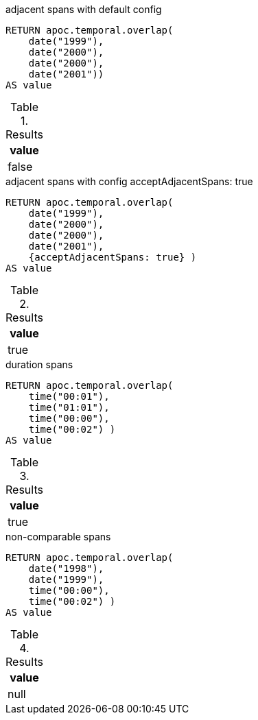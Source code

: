 .adjacent spans with default config 
[source,cypher]
----
RETURN apoc.temporal.overlap(
    date("1999"),
    date("2000"),
    date("2000"),
    date("2001"))
AS value
----

.Results
[opts="header"]
|===
| value
| false
|===


.adjacent spans with config acceptAdjacentSpans: true
[source,cypher]
----
RETURN apoc.temporal.overlap(
    date("1999"),
    date("2000"),
    date("2000"),
    date("2001"),
    {acceptAdjacentSpans: true} )
AS value
----

.Results
[opts="header"]
|===
| value
| true
|===

.duration spans
[source,cypher]
----
RETURN apoc.temporal.overlap(
    time("00:01"),
    time("01:01"),
    time("00:00"),
    time("00:02") )
AS value
----

.Results
[opts="header"]
|===
| value
| true
|===


.non-comparable spans
[source,cypher]
----
RETURN apoc.temporal.overlap(
    date("1998"),
    date("1999"),
    time("00:00"),
    time("00:02") )
AS value
----

.Results
[opts="header"]
|===
| value
| null
|===